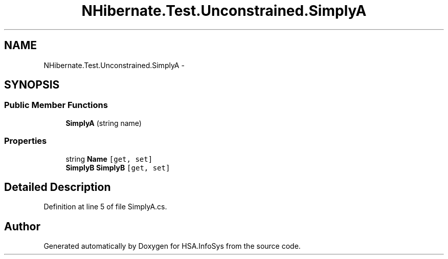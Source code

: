 .TH "NHibernate.Test.Unconstrained.SimplyA" 3 "Fri Jul 5 2013" "Version 1.0" "HSA.InfoSys" \" -*- nroff -*-
.ad l
.nh
.SH NAME
NHibernate.Test.Unconstrained.SimplyA \- 
.SH SYNOPSIS
.br
.PP
.SS "Public Member Functions"

.in +1c
.ti -1c
.RI "\fBSimplyA\fP (string name)"
.br
.in -1c
.SS "Properties"

.in +1c
.ti -1c
.RI "string \fBName\fP\fC [get, set]\fP"
.br
.ti -1c
.RI "\fBSimplyB\fP \fBSimplyB\fP\fC [get, set]\fP"
.br
.in -1c
.SH "Detailed Description"
.PP 
Definition at line 5 of file SimplyA\&.cs\&.

.SH "Author"
.PP 
Generated automatically by Doxygen for HSA\&.InfoSys from the source code\&.
